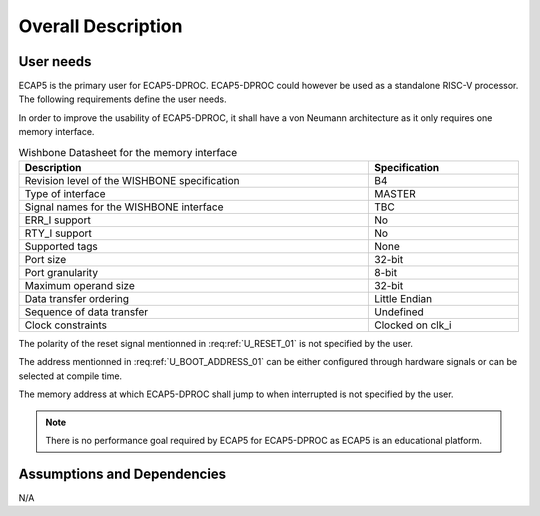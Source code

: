 Overall Description
===================

User needs
----------

ECAP5 is the primary user for ECAP5-DPROC. ECAP5-DPROC could however be used as a standalone RISC-V processor. The following requirements define the user needs. 

.. requirement:: U_INSTRUCTION_SET_01

   ECAP5-DPROC shall implement the RV32I instruction set.

In order to improve the usability of ECAP5-DPROC, it shall have a von Neumann architecture as it only requires one memory interface.

.. requirement:: U_MEMORY_INTERFACE_01

   ECAP5-DPROC shall access both instruction and data through a unique memory interface.


.. requirement:: U_MEMORY_INTERFACE_02

   ECAP5-DPROC's unique memory interface shall be compliant with the Wishbone specification.


.. requirement:: U_MEMORY_INTERFACE_03

   ECAP5-DPROC's unique memory interface shall be designed such that memory protocols can be interchanged at compile time.

.. list-table:: Wishbone Datasheet for the memory interface
  :header-rows: 1
  :width: 100%
  :widths: 70 30
  
  * - Description
    - Specification

  * - Revision level of the WISHBONE specification
    - B4
  * - Type of interface
    - MASTER
  * - Signal names for the WISHBONE interface
    - TBC
  * - ERR_I support
    - No
  * - RTY_I support
    - No
  * - Supported tags
    - None
  * - Port size
    - 32-bit
  * - Port granularity
    - 8-bit
  * - Maximum operand size
    - 32-bit
  * - Data transfer ordering
    - Little Endian
  * - Sequence of data transfer
    - Undefined
  * - Clock constraints
    - Clocked on clk_i

.. requirement:: U_RESET_01

  ECAP5-DPROC shall provide a signal which shall hold ECAP5-DPROC in a reset state while asserted.

The polarity of the reset signal mentionned in :req:ref:`U_RESET_01` is not specified by the user.

.. requirement:: U_BOOT_ADDRESS_01

   The address at which ECAP5-DPROC jumps after the reset signal is de- asserted shall be hardware-configurable.

The address mentionned in :req:ref:`U_BOOT_ADDRESS_01` can be either configured through hardware signals or can be selected at compile time.

.. requirement:: U_HARDWARE_INTERRUPT_01

  ECAP5-DPROC shall provide a signal which shall interrupt ECAP5-DPROC's execution flow while asserted.

.. requirement:: U_HARDWARE_INTERRUPT_02

   ECAP5-DPROC shall jump to a software-configurable address when it is interrupted.

The memory address at which ECAP5-DPROC shall jump to when interrupted is not specified by the user.

.. requirement:: U_DEBUG_01

   ECAP5-DPROC shall be compliant with the RISC-V External Debug Support specification.

.. note:: There is no performance goal required by ECAP5 for ECAP5-DPROC as ECAP5 is an educational platform.

Assumptions and Dependencies
----------------------------

N/A
